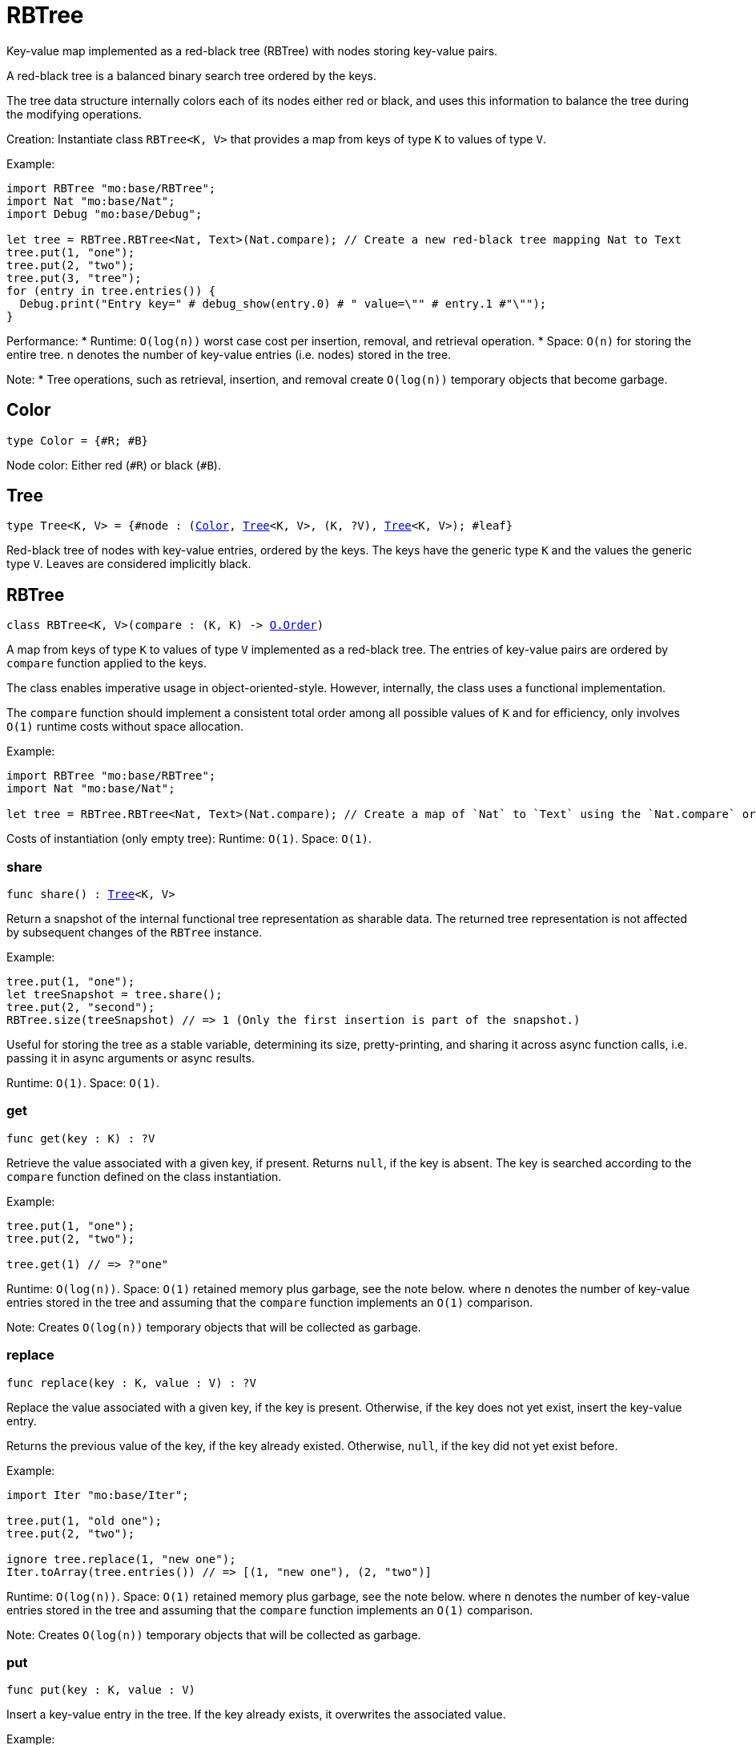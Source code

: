 [[module.RBTree]]
= RBTree

Key-value map implemented as a red-black tree (RBTree) with nodes storing key-value pairs.

A red-black tree is a balanced binary search tree ordered by the keys.

The tree data structure internally colors each of its nodes either red or black,
and uses this information to balance the tree during the modifying operations.

Creation:
Instantiate class `RBTree<K, V>` that provides a map from keys of type `K` to values of type `V`.

Example:
```motoko
import RBTree "mo:base/RBTree";
import Nat "mo:base/Nat";
import Debug "mo:base/Debug";

let tree = RBTree.RBTree<Nat, Text>(Nat.compare); // Create a new red-black tree mapping Nat to Text
tree.put(1, "one");
tree.put(2, "two");
tree.put(3, "tree");
for (entry in tree.entries()) {
  Debug.print("Entry key=" # debug_show(entry.0) # " value=\"" # entry.1 #"\"");
}
```

Performance:
* Runtime: `O(log(n))` worst case cost per insertion, removal, and retrieval operation.
* Space: `O(n)` for storing the entire tree.
`n` denotes the number of key-value entries (i.e. nodes) stored in the tree.

Note:
* Tree operations, such as retrieval, insertion, and removal create `O(log(n))` temporary objects that become garbage.

[[type.Color]]
== Color

[source.no-repl,motoko,subs=+macros]
----
type Color = {#R; #B}
----

Node color: Either red (`#R`) or black (`#B`).

[[type.Tree]]
== Tree

[source.no-repl,motoko,subs=+macros]
----
type Tree<K, V> = {#node : (xref:#type.Color[Color], xref:#type.Tree[Tree]<K, V>, (K, ?V), xref:#type.Tree[Tree]<K, V>); #leaf}
----

Red-black tree of nodes with key-value entries, ordered by the keys.
The keys have the generic type `K` and the values the generic type `V`.
Leaves are considered implicitly black.

[[type.RBTree]]
== RBTree

[source.no-repl,motoko,subs=+macros]
----
class RBTree<K, V>(compare : (K, K) -> xref:Order.adoc#type.Order[O.Order])
----

A map from keys of type `K` to values of type `V` implemented as a red-black tree.
The entries of key-value pairs are ordered by `compare` function applied to the keys.

The class enables imperative usage in object-oriented-style.
However, internally, the class uses a functional implementation.

The `compare` function should implement a consistent total order among all possible values of `K` and
for efficiency, only involves `O(1)` runtime costs without space allocation.

Example:
```motoko name=initialize
import RBTree "mo:base/RBTree";
import Nat "mo:base/Nat";

let tree = RBTree.RBTree<Nat, Text>(Nat.compare); // Create a map of `Nat` to `Text` using the `Nat.compare` order
```

Costs of instantiation (only empty tree):
Runtime: `O(1)`.
Space: `O(1)`.



[[RBTree.share]]
=== share

[source.no-repl,motoko,subs=+macros]
----
func share() : xref:#type.Tree[Tree]<K, V>
----

Return a snapshot of the internal functional tree representation as sharable data.
The returned tree representation is not affected by subsequent changes of the `RBTree` instance.


Example:
```motoko include=initialize

tree.put(1, "one");
let treeSnapshot = tree.share();
tree.put(2, "second");
RBTree.size(treeSnapshot) // => 1 (Only the first insertion is part of the snapshot.)
```

Useful for storing the tree as a stable variable, determining its size, pretty-printing, and sharing it across async function calls,
i.e. passing it in async arguments or async results.

Runtime: `O(1)`.
Space: `O(1)`.

[[RBTree.get]]
=== get

[source.no-repl,motoko,subs=+macros]
----
func get(key : K) : ?V
----

Retrieve the value associated with a given key, if present. Returns `null`, if the key is absent.
The key is searched according to the `compare` function defined on the class instantiation.

Example:
```motoko include=initialize

tree.put(1, "one");
tree.put(2, "two");

tree.get(1) // => ?"one"
```

Runtime: `O(log(n))`.
Space: `O(1)` retained memory plus garbage, see the note below.
where `n` denotes the number of key-value entries stored in the tree and
assuming that the `compare` function implements an `O(1)` comparison.

Note: Creates `O(log(n))` temporary objects that will be collected as garbage.

[[RBTree.replace]]
=== replace

[source.no-repl,motoko,subs=+macros]
----
func replace(key : K, value : V) : ?V
----

Replace the value associated with a given key, if the key is present.
Otherwise, if the key does not yet exist, insert the key-value entry.

Returns the previous value of the key, if the key already existed.
Otherwise, `null`, if the key did not yet exist before.

Example:
```motoko include=initialize
import Iter "mo:base/Iter";

tree.put(1, "old one");
tree.put(2, "two");

ignore tree.replace(1, "new one");
Iter.toArray(tree.entries()) // => [(1, "new one"), (2, "two")]
```

Runtime: `O(log(n))`.
Space: `O(1)` retained memory plus garbage, see the note below.
where `n` denotes the number of key-value entries stored in the tree and
assuming that the `compare` function implements an `O(1)` comparison.

Note: Creates `O(log(n))` temporary objects that will be collected as garbage.

[[RBTree.put]]
=== put

[source.no-repl,motoko,subs=+macros]
----
func put(key : K, value : V)
----

Insert a key-value entry in the tree. If the key already exists, it overwrites the associated value.

Example:
```motoko include=initialize
import Iter "mo:base/Iter";

tree.put(1, "one");
tree.put(2, "two");
tree.put(3, "three");
Iter.toArray(tree.entries()) // now contains three entries
```

Runtime: `O(log(n))`.
Space: `O(1)` retained memory plus garbage, see the note below.
where `n` denotes the number of key-value entries stored in the tree and
assuming that the `compare` function implements an `O(1)` comparison.

Note: Creates `O(log(n))` temporary objects that will be collected as garbage.

[[RBTree.delete]]
=== delete

[source.no-repl,motoko,subs=+macros]
----
func delete(key : K)
----

Delete the entry associated with a given key, if the key exists.
No effect if the key is absent. Same as `remove(key)` except that it
does not have a return value.

Example:
```motoko include=initialize
import Iter "mo:base/Iter";

tree.put(1, "one");
tree.put(2, "two");

tree.delete(1);
Iter.toArray(tree.entries()) // => [(2, "two")].
```

Runtime: `O(log(n))`.
Space: `O(1)` retained memory plus garbage, see the note below.
where `n` denotes the number of key-value entries stored in the tree and
assuming that the `compare` function implements an `O(1)` comparison.

Note: Creates `O(log(n))` temporary objects that will be collected as garbage.

[[RBTree.remove]]
=== remove

[source.no-repl,motoko,subs=+macros]
----
func remove(key : K) : ?V
----

Remove the entry associated with a given key, if the key exists, and return the associated value.
Returns `null` without any other effect if the key is absent.

Example:
```motoko include=initialize
import Iter "mo:base/Iter";

tree.put(1, "one");
tree.put(2, "two");

ignore tree.remove(1);
Iter.toArray(tree.entries()) // => [(2, "two")].
```

Runtime: `O(log(n))`.
Space: `O(1)` retained memory plus garbage, see the note below.
where `n` denotes the number of key-value entries stored in the tree and
assuming that the `compare` function implements an `O(1)` comparison.

Note: Creates `O(log(n))` temporary objects that will be collected as garbage.

[[RBTree.entries]]
=== entries

[source.no-repl,motoko,subs=+macros]
----
func entries() : xref:Iter.adoc#type.Iter[I.Iter]<(K, V)>
----

An iterator for the key-value entries of the map, in ascending key order.
The iterator takes a snapshot view of the tree and is not affected by concurrent modifications.

Example:
```motoko include=initialize
import Debug "mo:base/Debug";

tree.put(1, "one");
tree.put(2, "two");
tree.put(3, "two");

for (entry in tree.entries()) {
  Debug.print("Entry key=" # debug_show(entry.0) # " value=\"" # entry.1 #"\"");
}

// Entry key=1 value="one"
// Entry key=2 value="two"
// Entry key=3 value="three"
```

Cost of iteration over all elements:
Runtime: `O(n)`.
Space: `O(log(n))` retained memory plus garbage, see the note below.
where `n` denotes the number of key-value entries stored in the tree.

Note: Full tree iteration creates `O(n)` temporary objects that will be collected as garbage.

[[RBTree.entriesRev]]
=== entriesRev

[source.no-repl,motoko,subs=+macros]
----
func entriesRev() : xref:Iter.adoc#type.Iter[I.Iter]<(K, V)>
----

An iterator for the key-value entries of the map, in descending key order.
The iterator takes a snapshot view of the tree and is not affected by concurrent modifications.

Example:
```motoko include=initialize
import Debug "mo:base/Debug";

let tree = RBTree.RBTree<Nat, Text>(Nat.compare);
tree.put(1, "one");
tree.put(2, "two");
tree.put(3, "two");

for (entry in tree.entriesRev()) {
  Debug.print("Entry key=" # debug_show(entry.0) # " value=\"" # entry.1 #"\"");
}

// Entry key=3 value="three"
// Entry key=2 value="two"
// Entry key=1 value="one"
```

Cost of iteration over all elements:
Runtime: `O(n)`.
Space: `O(log(n))` retained memory plus garbage, see the note below.
where `n` denotes the number of key-value entries stored in the tree.

Note: Full tree iteration creates `O(n)` temporary objects that will be collected as garbage.

[[iter]]
== iter

[source.no-repl,motoko,subs=+macros]
----
func iter<X, Y>(tree : xref:#type.Tree[Tree]<X, Y>, direction : {#fwd; #bwd}) : xref:Iter.adoc#type.Iter[I.Iter]<(X, Y)>
----

Get an iterator for the entries of the `tree`, in ascending (`#fwd`) or descending (`#bwd`) order as specified by `direction`.
The iterator takes a snapshot view of the tree and is not affected by concurrent modifications.

Example:
```motoko
import RBTree "mo:base/RBTree";
import Nat "mo:base/Nat";
import Debug "mo:base/Debug";

let tree = RBTree.RBTree<Nat, Text>(Nat.compare);
tree.put(1, "one");
tree.put(2, "two");
tree.put(3, "two");

for (entry in RBTree.iter(tree.share(), #bwd)) { // backward iteration
  Debug.print("Entry key=" # debug_show(entry.0) # " value=\"" # entry.1 #"\"");
}

// Entry key=3 value="three"
// Entry key=2 value="two"
// Entry key=1 value="one"
```

Cost of iteration over all elements:
Runtime: `O(n)`.
Space: `O(log(n))` retained memory plus garbage, see the note below.
where `n` denotes the number of key-value entries stored in the tree.

Note: Full tree iteration creates `O(n)` temporary objects that will be collected as garbage.

[[size]]
== size

[source.no-repl,motoko,subs=+macros]
----
func size<X, Y>(t : xref:#type.Tree[Tree]<X, Y>) : Nat
----

Determine the size of the tree as the number of key-value entries.

Example:
```motoko
import RBTree "mo:base/RBTree";
import Nat "mo:base/Nat";

let tree = RBTree.RBTree<Nat, Text>(Nat.compare);
tree.put(1, "one");
tree.put(2, "two");
tree.put(3, "three");

RBTree.size(tree.share()) // 3 entries
```

Runtime: `O(log(n))`.
Space: `O(1)` retained memory plus garbage, see the note below.
where `n` denotes the number of key-value entries stored in the tree.

Note: Creates `O(log(n))` temporary objects that will be collected as garbage.

